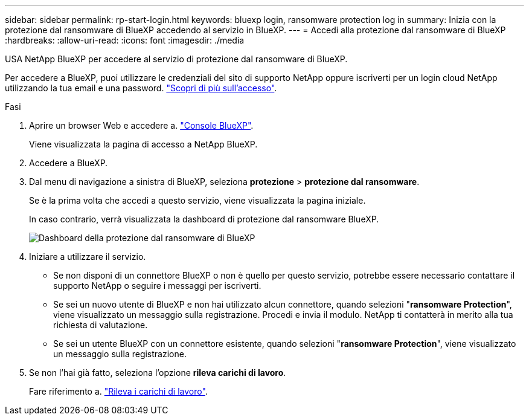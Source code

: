 ---
sidebar: sidebar 
permalink: rp-start-login.html 
keywords: bluexp login, ransomware protection log in 
summary: Inizia con la protezione dal ransomware di BlueXP accedendo al servizio in BlueXP. 
---
= Accedi alla protezione dal ransomware di BlueXP
:hardbreaks:
:allow-uri-read: 
:icons: font
:imagesdir: ./media


[role="lead"]
USA NetApp BlueXP per accedere al servizio di protezione dal ransomware di BlueXP.

Per accedere a BlueXP, puoi utilizzare le credenziali del sito di supporto NetApp oppure iscriverti per un login cloud NetApp utilizzando la tua email e una password. https://docs.netapp.com/us-en/cloud-manager-setup-admin/task-logging-in.html["Scopri di più sull'accesso"^].

.Fasi
. Aprire un browser Web e accedere a. https://console.bluexp.netapp.com/["Console BlueXP"^].
+
Viene visualizzata la pagina di accesso a NetApp BlueXP.

. Accedere a BlueXP.
. Dal menu di navigazione a sinistra di BlueXP, seleziona *protezione* > *protezione dal ransomware*.
+
Se è la prima volta che accedi a questo servizio, viene visualizzata la pagina iniziale.

+
In caso contrario, verrà visualizzata la dashboard di protezione dal ransomware BlueXP.

+
image:screen-dashboard.png["Dashboard della protezione dal ransomware di BlueXP"]

. Iniziare a utilizzare il servizio.
+
** Se non disponi di un connettore BlueXP o non è quello per questo servizio, potrebbe essere necessario contattare il supporto NetApp o seguire i messaggi per iscriverti.
** Se sei un nuovo utente di BlueXP e non hai utilizzato alcun connettore, quando selezioni "*ransomware Protection*", viene visualizzato un messaggio sulla registrazione. Procedi e invia il modulo. NetApp ti contatterà in merito alla tua richiesta di valutazione.
** Se sei un utente BlueXP con un connettore esistente, quando selezioni "*ransomware Protection*", viene visualizzato un messaggio sulla registrazione.


. Se non l'hai già fatto, seleziona l'opzione *rileva carichi di lavoro*.
+
Fare riferimento a. link:rp-start-discover.html["Rileva i carichi di lavoro"].


